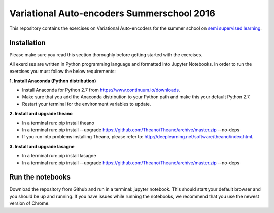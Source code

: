 Variational Auto-encoders Summerschool 2016
=======
This repository contains the exercises on Variational Auto-encoders for the summer school on `semi supervised learning <https://semisupervised-learning.compute.dtu.dk>`_.

Installation
------------
Please make sure you read this section thoroughly before getting started with the exercises.

All exercises are written in Python programming language and formatted into Jupyter Notebooks. In order to run the exercises you must follow the below requirements:

**1. Install Anaconda (Python distribution)**

- Install Anaconda for Python 2.7 from https://www.continuum.io/downloads.

- Make sure that you add the Anaconda distribution to your Python path and make this your default Python 2.7.

- Restart your terminal for the environment variables to update.

**2. Install and upgrade theano**

- In a terminal run: pip install theano

- In a terminal run: pip install --upgrade https://github.com/Theano/Theano/archive/master.zip --no-deps

- If you run into problems installing Theano, please refer to: http://deeplearning.net/software/theano/index.html.

**3. Install and upgrade lasagne**

- In a terminal run: pip install lasagne

- In a terminal run: pip install --upgrade https://github.com/Theano/Theano/archive/master.zip --no-deps

Run the notebooks
------------
Download the repository from Github and run in a terminal: jupyter notebook. This should start your default browser and you should be up and running. If you have issues while running the notebooks, we recommend that you use the newest version of Chrome.
